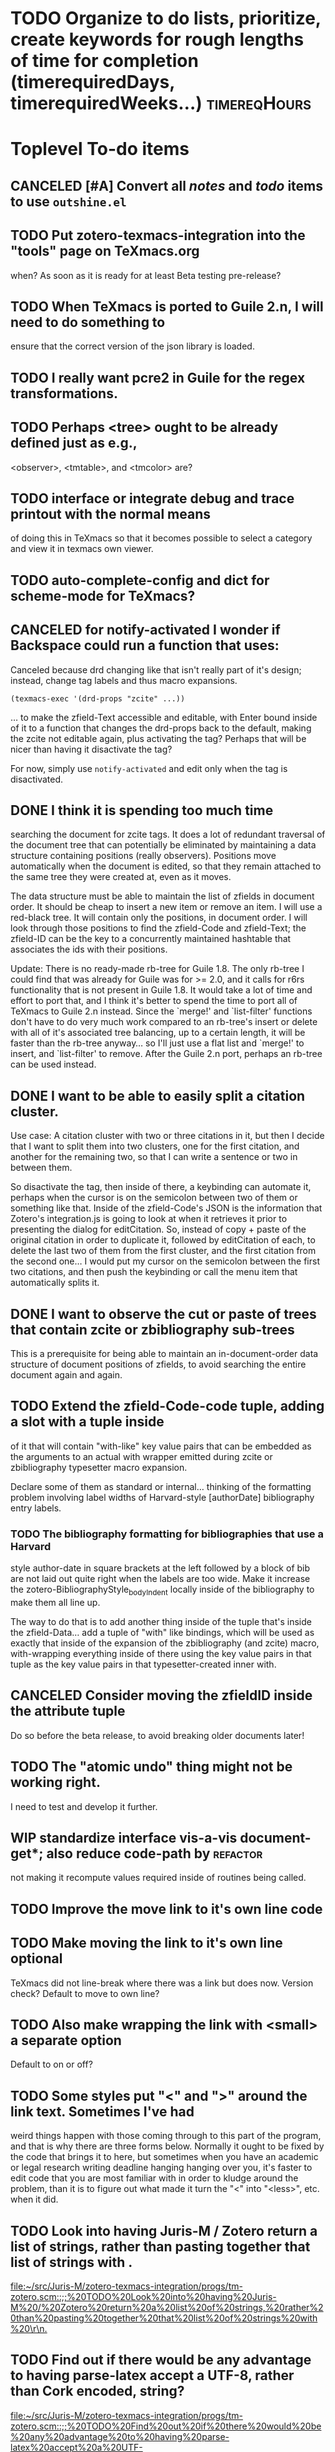 # -#*#- buffer-auto-save-file-name: nil; -#*#- ;; for org-crypt, maybe.

#+TITLE Notes and Todo items for zotero-texmacs-integration.

#+TODO: TODO(t) WIP(w!) WAITING(W@/!) TESTING(T!) VERIFY(v@/!) FIXME(f@/!) | DONE(d!/!) CANCELED(c@/!) S.E.P.(s@/!)
#+PRIORITIES: A D B

#+TAGS: {TodoKind : @feature @bug }
#+TAGS: [assigned : karlheg ]
#+TAGS: [subsys   : @scheme @style @documentation ]

#+TAGS: [ Issue : {@Issue_.+} ]

* TODO Organize to do lists, prioritize, create keywords for rough lengths of time for completion (timerequiredDays, timerequiredWeeks...) :timereqHours:
  SCHEDULED: <2017-02-28 Tue>
  :PROPERTIES:
  :CREATED:  [2017-02-28 Tue 14:32]
  :END:

* Toplevel To-do items
  :PROPERTIES:
  :ID:       351c97ad-da99-4b46-87b5-1863d0a76dee
  :END:

** CANCELED [#A] Convert all /notes/ and /todo/ items to use =outshine.el=
   :PROPERTIES:
   :ID:       caa2925c-a144-460a-97c3-95b5751796bc
   :END:
   :LOGBOOK:
   - State "CANCELED"   from "WIP"        [2017-01-25 Wed 19:46] \\
     Decided to stick with folding mode for now.
   - State "WIP"        from "TODO"       [2017-01-23 Mon 10:44]
   :END:

** TODO Put zotero-texmacs-integration into the "tools" page on TeXmacs.org

   when? As soon as it is ready for at least Beta testing pre-release?

** TODO When TeXmacs is ported to Guile 2.n, I will need to do something to

   ensure that the correct version of the json library is loaded.

** TODO I really want pcre2 in Guile for the regex transformations.

** TODO Perhaps <tree> ought to be already defined just as e.g.,

   <observer>, <tmtable>, and <tmcolor> are?

** TODO interface or integrate debug and trace printout with the normal means
   :PROPERTIES:
   :ID:       cb6349a3-c63e-4010-8962-18fe1596c9c0
   :END:

   of doing this in TeXmacs so that it becomes possible to select a category
   and view it in texmacs own viewer.

** TODO auto-complete-config and dict for scheme-mode for TeXmacs?

** CANCELED for notify-activated I wonder if Backspace could run a function that uses:
   CLOSED: [2017-03-10 Fri 23:10]

Canceled because drd changing like that isn't really part of it's design; instead, change tag labels and thus macro expansions.
   
   ~(texmacs-exec '(drd-props "zcite" ...))~

   ... to make the zfield-Text accessible and editable, with Enter bound inside
   of it to a function that changes the drd-props back to the default, making
   the zcite not editable again, plus activating the tag? Perhaps that will be
   nicer than having it disactivate the tag?

   For now, simply use ~notify-activated~ and edit only when the tag is
   disactivated.

** DONE I think it is spending too much time
   CLOSED: [2017-03-10 Fri 23:13]

   searching the document for zcite tags. It does a lot of redundant traversal
   of the document tree that can potentially be eliminated by maintaining a
   data structure containing positions (really observers). Positions move
   automatically when the document is edited, so that they remain attached to
   the same tree they were created at, even as it moves.

   The data structure must be able to maintain the list of zfields in document
   order. It should be cheap to insert a new item or remove an item. I will use
   a red-black tree. It will contain only the positions, in document order. I
   will look through those positions to find the zfield-Code and zfield-Text;
   the zfield-ID can be the key to a concurrently maintained hashtable that
   associates the ids with their positions.

   Update: There is no ready-made rb-tree for Guile 1.8. The only rb-tree I
   could find that was already for Guile was for >= 2.0, and it calls for r6rs
   functionality that is not present in Guile 1.8. It would take a lot of time
   and effort to port that, and I think it's better to spend the time to port
   all of TeXmacs to Guile 2.n instead. Since the `merge!' and `list-filter'
   functions don't have to do very much work compared to an rb-tree's insert or
   delete with all of it's associated tree balancing, up to a certain length,
   it will be faster than the rb-tree anyway... so I'll just use a flat list
   and `merge!' to insert, and `list-filter' to remove. After the Guile 2.n
   port, perhaps an rb-tree can be used instead.

** DONE I want to be able to easily split a citation cluster.
   CLOSED: [2017-03-10 Fri 23:13]

   Use case: A citation cluster with two or three citations in it, but then I
   decide that I want to split them into two clusters, one for the first
   citation, and another for the remaining two, so that I can write a sentence
   or two in between them.

   So disactivate the tag, then inside of there, a keybinding can automate it,
   perhaps when the cursor is on the semicolon between two of them or something
   like that. Inside of the zfield-Code's JSON is the information that Zotero's
   integration.js is going to look at when it retrieves it prior to presenting
   the dialog for editCitation. So, instead of copy + paste of the original
   citation in order to duplicate it, followed by editCitation of each, to
   delete the last two of them from the first cluster, and the first citation
   from the second one... I would put my cursor on the semicolon between the
   first two citations, and then push the keybinding or call the menu item that
   automatically splits it.

** DONE I want to observe the cut or paste of trees that contain zcite or zbibliography sub-trees

   This is a prerequisite for being able to maintain an in-document-order data
   structure of document positions of zfields, to avoid searching the entire
   document again and again.

** TODO Extend the zfield-Code-code tuple, adding a slot with a tuple inside

   of it that will contain "with-like" key value pairs that can be embedded as
   the arguments to an actual with wrapper emitted during zcite or
   zbibliography typesetter macro expansion.

   Declare some of them as standard or internal... thinking of the formatting
   problem involving label widths of Harvard-style [authorDate] bibliography
   entry labels.

*** TODO The bibliography formatting for bibliographies that use a Harvard

   style author-date in square brackets at the left followed by a
   block of bib are not laid out quite right when the labels are too
   wide. Make it increase the zotero-BibliographyStyle_bodyIndent
   locally inside of the bibliography to make them all line up.

   The way to do that is to add another thing inside of the tuple
   that's inside the zfield-Data... add a tuple of "with" like
   bindings, which will be used as exactly that inside of the expansion
   of the zbibliography (and zcite) macro, with-wrapping everything
   inside of there using the key value pairs in that tuple as the key
   value pairs in that typesetter-created inner with.

** CANCELED Consider moving the zfieldID inside the attribute tuple
   CLOSED: [2017-03-10 Fri 23:14]

   Do so before the beta release, to avoid breaking older documents later!

** TODO The "atomic undo" thing might not be working right.

   I need to test and develop it further.

** WIP standardize interface vis-a-vis document-get*; also reduce code-path by :refactor:

   not making it recompute values required inside of routines being called.

** TODO Improve the move link to it's own line code
** TODO Make moving the link to it's own line optional
   TeXmacs did not line-break where there was a link but does now.
   Version check? Default to move to own line?
** TODO Also make wrapping the link with <small> a separate option
   Default to on or off?
** TODO Some styles put "<" and ">" around the link text. Sometimes I've had

   weird things happen with those coming through to this part of the program,
   and that is why there are three forms below. Normally it ought to be fixed
   by the code that brings it to here, but sometimes when you have an academic
   or legal research writing deadline hanging hanging over you, it's faster to
   edit code that you are most familiar with in order to kludge around the
   problem, than it is to figure out what made it turn the "<" into "<less>",
   etc. when it did.

** TODO Look into having Juris-M / Zotero return a list of strings, rather than pasting together that list of strings with \r\n.

   [[file:~/src/Juris-M/zotero-texmacs-integration/progs/tm-zotero.scm::;;%20TODO%20Look%20into%20having%20Juris-M%20/%20Zotero%20return%20a%20list%20of%20strings,%20rather%20than%20pasting%20together%20that%20list%20of%20strings%20with%20\r\n.]]

** TODO Find out if there would be any advantage to having parse-latex accept a UTF-8, rather than Cork encoded, string?

   [[file:~/src/Juris-M/zotero-texmacs-integration/progs/tm-zotero.scm::;;%20TODO%20Find%20out%20if%20there%20would%20be%20any%20advantage%20to%20having%20parse-latex%20accept%20a%20UTF-8,%20rather%20than%20Cork%20encoded,%20string?]]

* Future Features :@feature:

** TODO [#A] Gather settings that ought to be in the init-env as defaults

   per-document defaults saved, or put into the style sheet? But some settings
   are sort of a document-wide thing, that belong saved in the document. Other
   settings are more appropriate for override via a with wrapper around
   specific zfield or zbibliography. Some things belong in the preamble. Other
   things belong in the menu or on the toolbar.

** TODO [#C] Option auto-insertion of QRcode in margin, note, or float.
   :PROPERTIES:
   :ID:       14e8c31a-f3da-4454-87a9-a9ae701180c7
   :END:

** TODO [#D] Multiple bibliographies per document like tm-bib does. [0/5]

   - [ ] In the tm-bib styles, bibliographic citations can be given an
     optional ~aux~ argument, binding it to a specific bibliography, matched to
     it by having the same ~aux~ key.

   - [ ] Right now the documentID is derived from the full path into the file
     system where the file being visited by the buffer was loaded from.

   - [ ] The normal ~aux~ support for the tm-bib styles makes the key =bib= the
     default one for any bibliography. I will make the default aux key =zbib=
     for this.
     - [ ] I probably will not really use it for the normal TeXmacs aux support,
       but instead only for a namespace token.

   - [ ] The query-string ?bibaux=bib or the hash-target label #bibauxbib are
     options...

   - [ ] If the documentID contains both the ~(url->string (current-buffer))~ and
     the hash-target, /i.e.,/ =#bibauxbib=, then with each zbibliography in it's
     own namespace...
     - [ ] *There will have to be a flag to set one particular zbibliography
       zfieldID as the primary / default ~aux~ namespace.* The others will be
       options at the point of citation, or overloaded for certain styles with
       use of a (:require ...) predicate or hook that runs when the chapter
       boundary is crossed, for example, by setting the tm-zotero "bibaux"
       (not named yet) depending on what part or chapter the citation and
       bibliography are in.
       - [ ] One bibliography per book, article, part, chapter, or section;
       - [ ] One bibliography for one kind of citation, and another for another?
         - [ ] Can they be formatted with different styles? That moves the
           documentPrefs information into that extended namespace. It can be
           done.

** DONE [#D] Implement zcite cluster splitting
   CLOSED: [2017-03-10 Fri 23:18]

* Evidence Summary, Legal Writing

** TODO Look into the idea of validated mathematical documents, Plat\Omega,

   and at using something similar to create validated legal documents
   so to speak..

** TODO Think about the list of accepted and contested factual

   claims in a lawsuit. Mark them up with semantic tags, so
   that they can be extracted from the document to create at
   least a checklist for court use.

** TODO Document management system that can integrate with Emacs, TeXmacs,

   Juris-M, and maybe GnuCash... Calendaring, the date the document was begun,
   the date it was finished, the date it was filed, etc.

** TODO When it formats a Utah case number (other states?) it ought to put

   small spaces in the right places... I could put Unicode small spaces in
   there, but I'm not sure whether it would affect things like sorting,
   etc... Alternatively, semantic markup?

   The reason for this is that the case number is encoded:
     2 digit year, 3 digit case-type code, 4 digit sequential case number
     under that case-type-code.

** TODO Record retention rules per court?

** TODO Juris-M entries from Case History with link to filings

   Just like the script that takes a case history PDF and creates
   time-line file-system directory entries to mark filing dates,
   etc., create one that makes Juris-M entries for each hearing and
   filed document. Q: Legal-XML ?

* Juris-M / Zotero

** TODO Add the district court to Juris-M's jurisdictions list so that when I

   enter a reference item for a case there or document or hearing in a case
   there, I don't see the yellow box. Need to find out what the official
   designation should be, etc. for the modular styles and so on.

** TODO File feature request for Juris-M, the entries for a court document

   under a case need to have the "Document" field shown with the title, since
   otherwise there's several that all look alike when you try to search for the
   one you want when you make a citation.

* Propachi TeXmacs

** DONE ligature pairs at edge of link text being split :@bug:
   SCHEDULED: <2017-01-20 Fri>
   :PROPERTIES:
   :CREATED:  [2017-01-20 Fri 15:30]
   :END:
   :LOGBOOK:
   - State "DONE"       from "TODO"       [2017-02-06 Mon 11:16]
   :END:
   The five ligature pairs that TeX normally supports are: f, fi, fl, ffi, and ffl.

** TODO Have Juris-M return refslist for =ztbibItemText= macro

   It can do this using ~state.sys.embedBibliographyEntry()~ but only if from
   inside of there it can access the associated =tm-zotero= /zfieldID/ strings, in
   document-order, as well as the Zotero /sysID/ for each bibliographic
   entry. Right now the /zfieldID/ strings are not part of the state data that
   citeproc gets handed, and so at the point where it's calling
   ~embedBibliographyEntry()~, it can not easily reference those values the way I
   need it to, *unless* perhaps ~embedBibliographyEntry~, being defined by my
   =propachi-texmacs= monkey-patch, can call accessors that I can try to
   monkey-patch into the object prototype context of the object that does have
   access to that mapping? Or should it just insert a stand-in value that gets
   substituted later, in a monkey-patched wrapper around the function returning
   the result of creating the bibliography entry =ztbibItemText=, which I assume
   in saying this has all of the necessary information in scope?

   See: https://github.com/Juris-M/citeproc-js/issues/24

** TODO Make the citeproc-js or Zotero sort functions strip out html tags or

   pseudo-html tags that are part of either a Zotero field or returned as the
   result of the Abbrevs mechanism. /e.g.,/ =<abbr>= or =<hidden>=, and also even
   ones like =<em>= or =<uc>= … though since they affect the text's font style,
   they should not be used there.

** TODO Have variableWrapper replace pseudo-html for ztbibSubHeading

** TODO See if instead of sending the entire bibliography back, it can be

   made to send only the modified ones. Look at:
   Zotero.Integration.CitationEditInterface in integration.js

** TODO micro-formats meta-data support in citeproc-js output format or

   variableWrapper. For: the citation cluster (zcite) splitter
   feature mentioned in another to-do entry inside this program. The
   semantic information might be useful for finding the matching
   CSL-JSON stuff to move to the split-off zcite.

* To-do items for individual files and components
  :PROPERTIES:
  :ID:       8c4d388b-6014-484d-b99b-e6d6c3f88fd8
  :END:

* TeXmacs Source Research Notes

** DONE Mise en Place: Functions I'll need and what they do.
  :LOGBOOK:
  - State "DONE"       from "TODO"       [2017-03-23 Thu 22:13]
  :END:

   Starting by looking around in the ./src/Scheme/Glue, following the
   functions called from inside of the glue functions to their
   origin, and learning how the objects they are methods of interact
   with TeXmacs... Using cscope or etags...

   A "position" is essentially a C++ "observer".

   ~position-new-path path          => position~
   ~position-delete   position      => unspecified~
   ~position-set      position path => unspecified~
   ~position-get      position      => path~

   ~path-less?    path path => bool~
   ~path-less-eq? path path => bool~
   ~path->tree path => tree~


   =buffer-notify= from =(part part-shared)= is what I first thought that
   I was looking for …  It also defines =buffer-initialize=, and both
   are called from =tm_buffer_rep::attach_notifier()= in
   =new_buffer.cpp=, which is called by =buffer-attach-notifier=. Thus,
   both must be defined here for this to work right since this is not
   a shared buffer.

   =buffer-attach-notifier= ultimately calls a c++ function that
   invokes first =buffer-initialize=, and then attaches the
   =buffer-notify= via a =scheme_observer=. So =buffer-initialize= is *not*
   where to call =buffer-attach-notifier= … I want to do that once,
   from some point of entry that is called once when the buffer is
   first loaded, for the case of a pre-existing document, or once
   when the style is first added to the document.

   So the first thing that happens after a document is loaded into a
   buffer is that the typesetter takes off, to render the display. It
   must initialize the styles for the document... and then:

#+begin_src scheme
   (tm-define (set-main-style style)
     (former style)
     (when (style-includes? style "tm-zotero")
       (tm-zotero-document-buffer-attach-notifier (get-documentID))))


   (tm-define (add-style-package pack)
     (former pack)
     (when (== pack "tm-zotero")
       (tm-zotero-document-buffer-attach-notifier (get-documentID))))
#+end_src

FixMe: Notice that these do not call =(former id t buf)= since the
bottom of that stack is the =(part shared-part)= version… which does
not presently specialize upon whether the document actually has any
shared parts! That also implies that this won't play well with a
buffer that does have shared parts...

#+begin_src scheme
  (tm-define (buffer-initialize id t buf)
    (:require in-tm-zotero-style?)
    (noop))
#+end_src

=event= can be: ='announce=, ='touched=, or ='done=.

=modification-type= can be: ='assign=, ='insert=, ='remove=, ='split=,
='var-split=, ='join=, ='var-join=, ='assign-node=, ='insert-node=,
='remove-node=, ='detach=

#+begin_src scheme
  ;; (tm-define (buffer-notify event t mod)
  ;;   (:require in-tm-zotero-style?)
  ;;   (let* ((modtype (modification-type mod))
  ;;          (modpath (modification-path mod))
  ;;          (modtree (modification-tree mod))
  ;;          (modstree (tm->stree modtree)))
  ;;     (tm-zotero-format-debug "~sbuffer-notify:~s ~sevent:~s~s\n~st:~s~s\n~smod:~s~s\n\n"
  ;;                      ansi-red ansi-norm
  ;;                      ansi-cyan event ansi-norm
  ;;                      ansi-cyan t ansi-norm
  ;;                      ansi-cyan ansi-norm (modification->scheme mod))
  ;;   (cond
  ;;     ((and (== event 'done)
  ;;           (== modtype 'assign)
  ;;           (== (car modstree) 'concat)
  ;;           (member (cadr modstree) zfield-tags))
  ;;      ;; Inserting (pasting) a zcite or zbibliography that had been cut.
  ;;      )
  ;;     ((and (== event 'done)
  ;;           (noop
  ;;            )
  ;;           )))))
  ;;
  ;; (tm-define (buffer-notify event t mod)
  ;;;; I don't like this slot-ref here... is it going to be too slow? Will it run often?
  ;;   (:require (let ((zt-zfield-list (slot-ref (get-<document-data> (get-documentID))
  ;;                                             'zfield-ls)))
  ;;               (and (in-tm-zotero-style?)
  ;;                    (pair? zt-zfield-list)
  ;;                    (null? zt-zfield-list))))
  ;;   (zt-init-zfield-list)
  ;;   (former event t mod))
 #+end_src

 Result of above Todo R&D:

 Let's try using keyboard events instead, to avoid what I think will
 be a lot of overhead with lots of calls to the =buffer-notify=, like
 for every keypush. Instead, a key bound function happens only on the
 event of that key being pushed... Lazy lazy lazy.

 ./TeXmacs/progs/generic/generic-kbd.scm has =kbd-map= definitions in
 it. After some exploration, I see that the functions that I'll need
 to overload for sure are: =clipboard-cut= and =clipboard-paste=.

 This is called by both =kbd-backspace= and =kbd-delete= …

 I don't know what t is going to be. What about when it is
 =(tree-is-buffer?  t)=?  Should I check for the section? And I don't
 want the backspace key to now disactivate the tag... So I need to
 only do anything when the area being removed is the selection.

 #+begin_src scheme
  ;; (tm-define (kbd-remove t forwards?)
  ;;   (:require (and (in-tm-zotero-style?)
  ;;                  ;; (tree-is-buffer? t) ?
  ;;                  (tree-in? t zfield-tags)
  ;;                  (with-any-selection?)))
  ;;   ;;; for each zfield in t, remove it from the <document-data>.
  ;;   (prior t forwards)
  ;;   ;; (clipboard-cut "nowhere")
  ;;   ;; (clipboard-clear "nowhere")
  ;;   )
 #+end_src

 ? =kbd-insert=
 ? =kbd-select=
 ? =kbd-select-environment=
 ? =kbd-tab=, =kbd-variant=

 =clipboard-clear=
 =clipboard-copy=
 =clipboard-cut=
 =clipboard-cut-at=
 =clipboard-cut-between=
 =clipboard-get=
 =clipboard-paste=
 =clipboard-set=
 =tree-cut=

 =kill-paragraph=
 =yank-paragraph=

 See: fold-edit.scm, etc. for examples.

 Also: db-edit.scm, at =structured-remove-horizontal=; and selections.scm

* DONE Read and experiment with: [Solved] System audio and microphone input, as one mixed stream?
  CLOSED: [2017-02-09 Thu 03:41] SCHEDULED: <2017-02-08 Wed>
  :PROPERTIES:
  :CREATED:  [2017-02-08 Wed 09:52]
  :END:

 / Multimedia and Games / Arch Linux Forums https://bbs.archlinux.org/viewtopic.php?id=147208

* DONE hda-analyser - Google Search
  CLOSED: [2017-02-09 Thu 03:41] SCHEDULED: <2017-02-08 Wed>
  :PROPERTIES:
  :CREATED:  [2017-02-08 Wed 09:54]
  :END:

https://www.google.com/search?q=hda-analyser&oq=hda-analyser&aqs=chrome..69i57j0l3.11347j1j4&sourceid=chrome-mobile&ie=UTF-8

* DONE Routing audio jacks with HDAAnalyzer | Bug happens.
  CLOSED: [2017-02-09 Thu 03:41] SCHEDULED: <2017-02-08 Wed>
  :PROPERTIES:
  :CREATED:  [2017-02-08 Wed 09:55]
  :END:

https://bughappens.wordpress.com/2013/06/04/routing-audio-jacks-with-hdaanalyzer/

* DONE HDA Analyzer - AlsaProject
  CLOSED: [2017-02-09 Thu 03:41] SCHEDULED: <2017-02-08 Wed>
  :PROPERTIES:
  :CREATED:  [2017-02-08 Wed 09:55]
  :END:

https://www.alsa-project.org/main/index.php/HDA_Analyzer


* TODO [#B] Think about Emacs undo-tree.el and how the things explained in the documenting comments at the top pertain to TeXmacs.

* TODO dynamic-wind or something to ensure that if the user moves the text cursor while addCitation or editCitation are out waiting with a dialog box from Juris-M / Zotero that when the protocol continues the cursor location will be restored to inside the zcite where it's expected to be by Juris-M / Zotero.
* TODO Patches for texmacs/web: Welcome to GNU TeXmacs (FSF GNU project)
  SCHEDULED: <2017-02-08 Wed>
  :PROPERTIES:
  :CREATED:  [2017-02-08 Wed 09:55]
  :END:

  http://texmacs.org/tmweb/home/welcome.en.html

* TODO Move stripping of sorting prefix to variableWrapper ()?
  SCHEDULED: <2017-02-13 Mon>
  :PROPERTIES:
  :CREATED:  [2017-02-13 Mon 12:16]
  :END:

* CANCELED Make it compatible with RTF and html outputformats.

* DONE Reduce the amount of work the regexp tranformer has to do inside tm-zotero.scm

* TODO (define (zfield-Code-v zfield, object->string is used, vs tree->stree. Research and see which it ought to be
  SCHEDULED: <2017-02-13 Mon>
  :PROPERTIES:
  :CREATED:  [2017-02-13 Mon 17:53]
  :END:

* TODO URL rendering in-text citation, use labeled, not numbered, footnote-style float :timereqHours:
  SCHEDULED: <2017-02-23 Thu>
  :PROPERTIES:
  :CREATED:  [2017-02-23 Thu 09:12]
  :END:

  AuthorYear, or TitleAbbrev, or specify in-line or as display argument?

** TODO See Chicago Manual of Style, where it talks about footnotes vs endnotes.

* TODO follow up with development of "Cleanup hooks for the undo mark handling"

  [[file:~/src/Juris-M/zotero-texmacs-integration/progs/tm-zotero.scm::;;{{{%20Cleanup%20hooks%20for%20the%20undo%20mark%20handling]]

* TODO Have Juris-M / Zotero integration ~Field_setCode~ also set "htmlFormattedCitation" :feature:timereqDays:
  SCHEDULED: <2017-02-24 Fri>
  :PROPERTIES:
  :CREATED:  [2017-02-24 Fri 09:17]
  :END:

  Monkey-patch, but where? Need to find where it builds that data,
  advise around that call, then inject the new key and value into the
  data that gets set as the ~zfield-Code-code~ which consists of a
  prefix string that classifies the following JSON, as to whether the
  CSL citation is embedded or not; the JSON encoded ~hash-table~ already
  brings a copy of the "formattedCitation", which is in the ~bbl~ (needs
  to be renamed) ~outputFormat~. I want it to also set
  ~htmlFormattedCitation~ to the same citation formatted via the same
  CSL stylesheet but with the ~html~ ~outputFormat~.

  Then later, the ~zcite~ rendering can offer an "if html" form for
  conversion of the TeXmacs document to a web page. The ~tm-Zotero-TeX~
  ~outputFormat~ "formattedCitation" can then be used for the "if LaTeX"
  case, for conversion of a TeXmacs document to LaTeX, if it turns out
  to be useful... a LyX-pipe connector between LyX and Juris-M /
  Zotero will need a distinct locus in thee document just as TeXmacs
  does, and so the LaTeX form produced by TeXmacs to LaTeX ought to be
  the same format set by the LyX-pipe connector, or by an Emacs
  interface to aucTeX, psgml-html. A BibTeX drop-in ought to be able
  to produce citation and bibliography bbl also... All, of course, in
  the context of tm-zotero.sty, which is yet to be created.

* TODO Preference for setting location of Juris-M / Zotero styles directory :timereqHours:
  SCHEDULED: <2017-02-24 Fri>
  :PROPERTIES:
  :CREATED:  [2017-02-24 Fri 10:18]
  :END:

  Try and find it first, but then also allow setting it. This is
  needed to provide fallback for setting the citation layout prefix
  delimiter and suffix.

* TODO Hook via monkey-patch installation of new CSL styles, to notify TeXmacs :timereqHours:timereqDays:
  SCHEDULED: <2017-02-24 Fri>
  :PROPERTIES:
  :CREATED:  [2017-02-24 Fri 10:22]
  :END:

  Or to take responsibility for writing out the cache of style id to
  citation layout prefix, delimiter, suffix... but at least to notify
  by way of an inbox file job queue thing... mbox .lock locking, and
  maybe inotify?

* CANCELED Tri-modal, possibly (?) drd-shifting, zcite tag, change way selection cursor works
  CLOSED: [2017-02-28 Tue 14:36] SCHEDULED: <2017-02-24 Fri>
  :PROPERTIES:
  :CREATED:  [2017-02-24 Fri 22:17]
  :END:

  This won't work.

  Can a mode be kept in the ~zfield-Data-v~? Can the drd traits be
  changed programatically?, perhaps during lazy internment of zfields,
  and when triggered at the same time the state is stored into the
  saved document by making a place for it in the ~zfield-Data-v~... or
  overloads of the cursor movement and etc keys that :depend on that
  state bit.

* TODO Organize to do lists, prioritize, create keywords for rough lengths of time for completion (timerequiredDays, timerequiredWeeks...) :timereqHours:
  SCHEDULED: <2017-02-28 Tue>
  :PROPERTIES:
  :CREATED:  [2017-02-28 Tue 14:32]
  :END:

* TODO Move Zotero menu into insert citation menu location? :timereqHours:
  SCHEDULED: <2017-02-28 Tue>
  :PROPERTIES:
  :CREATED:  [2017-02-28 Tue 14:34]
  :END:

* DONE American Physics Society and other number-in-text styles not hyperlinked
  :LOGBOOK:
  - State "DONE"       from "TODO"       [2017-03-04 Sat 11:28]
  :END:
  The propachi-texmacs =variableWrapper= is not emitting a
  =ztHrefFromCiteToBib=, and so there's no hyperlink to the
  bibliography, and consequentially, in the bibliography there is not
  a list of links back to the citations.

* WAITING American Physics Society and others with no-break-spaces in them
  :LOGBOOK:
  - State "WAITING"    from "TODO"       [2017-03-01 Wed 16:02] \\
    I sent an email to texmacs-dev asking about it. Lets see what they say.
  :END:
  The non breaking space is turned into a <varspace> by TeXmacs during
  conversion from UTF-8 to Cork, and it gets displayed as the literal
  string "<varspace>" instead of as something more like =\hspace{1spc}=.
  - I think this is a regression or bug in the UTF-8 to Cork
    conversion, but I'm not sure.
  - I sent an email to texmacs-dev asking about it.
  - There is a workaround regex in the tm-zotero.scm that turns the
    no-break-space and no-break-hyphen into =\hspace{1spc}\ztnobreak{}=
    so that the "<varspace>" thing never happens.
    - =\ztnobreak{}= is defined as a macro that expands to TeXmacs
      =\no-break= which comes through the LaTeX->TeXmacs conversion as
      =\no{}-break= and so does not function properly, where
      =\ztnobreak{}= comes through unchanged. I think it doesn't like
      the "-" in the name or something.

* TODO =\abbrev{}= list widget user interface, auto detect and add, autocomplete
  SCHEDULED: <2017-03-02 Thu>
  :PROPERTIES:
  :CREATED:  [2017-03-02 Thu 12:36]
  :END:

  When Zotero sends =<abbr>= wrapped text or if the user enters text in
  an =\abbr{}= macro, it can grab that text and add it to the list. That
  list can be run through a =regex-opt= based on the one in GNU Emacs,
  which can then be used to affect automatically wrapping matching
  words with =\abbr{}= macro when is not already. So the regex should
  accept an existing =\abbr{}= inside an optional group that is masked
  out so adding it back is idempotent rather than producing nested
  macro calls. If it had pcre and look-behind assertions I would use
  that here.

* TODO Templates with database backed autocomplete in form fields
  SCHEDULED: <2017-03-02 Thu>
  :PROPERTIES:
  :CREATED:  [2017-03-02 Thu 12:57]
  :END:

The zcite tag handling code can be adapted to a database-backed fill-out-form templating package. Zephyr basecamp, phrasebook design pattern for database SQL queries that are connected to form fields in various ways... xul, rapicorn, and that one for running xul on ncurses are worth looking at, perhaps, when thinking of how to make widget UI to data model for document management, retention, metadata, citation reference bridging between the DMS database and the citation reference manager database... ipc, rpc...

* TODO Plat\Omega {} [[http://www.sciencedirect.com/science/article/pii/S1571066107001727]], semantic markup for litigation support :feature:timereqWeeks:
  SCHEDULED: <2017-03-10 Fri>
  :PROPERTIES:
  :CREATED:  [2017-03-10 Fri 11:48]
  :END:

Plat\Omega {} and how it integrates with TeXmacs are interesting and worth a careful study. I wonder what kind of "semantic markup" would benefit TeXmacs documents, for many purposes, from /e.g./science, engineering, to law or project management, for keeping track of and communicating status of inquiry, factuality claims, /e.g.,/ admitted, denied, tagged supporting (and supported, "solidness") evidence gathered and listed, chain of custody, authentication, authorization, cryptographic sign off, non-repudiation, who changed what when and why... _integrate with DMS._

** TODO Automatically generate, like a toc, glossary, or index, a checklist of marked items, /e.g./ factual claims requiring triage, classification, discussion, disclosure, references made to them during the course of written or orally delivered planned, scripted or /ad hoc/ argument. :feature:

** TODO This needs to be designed to be used during interactions between litigants, litigants' counsel, special masters, moderators, mediators, juries, judges, and perhaps the news media or open public inquiry. :use-case:

** TODO It needs to be integrated with evidence summary documents :requirement:

** TODO This implies a database, document management system, meta-data inside evidence and document final output as well as source files, in the ~org-mode~ evidence summary subfiles. :requirement:

** TODO Those evidence summaries are going to be managed and generated by ~org-mode~ in GNU Emacs. An html file or a PDF with hyperlinks will be generated from a list of included subfiles, each named the same as the file or evidence described within the ~org-mode~ subfile, but with the .org file extension.

** TODO Inside TeXmacs, an ~org-mode~-like set of commands, editing functions---/e.g.,/ outline hide and show, plus promote, demote, and reorganize of nodes as well as of entire trees below document structuring nodes such as Part, Chapter, section...

** TODO "Live" narrow-as-you-type ~org-mode~-like searching with sparse tree display. Implement search keys like ~org-mode~, gmail, or that really good mailing list archiver the name of which I don't recall as I write this.

* TODO Guile 2.2, parameterize, also see submodule namespaces, in ice-9/boot-9.scm, ==> buffer-local scheme namespace, tie data structures to document aux etc in useful ways
  SCHEDULED: <2017-03-12 Sun>
  :PROPERTIES:
  :CREATED:  [2017-03-12 Sun 16:44]
  :END:

** TODO Replace with-fluids with parameterize.

** TODO discuss requirements, use-cases, implementation plan for buffer-local Guile 2.2 scheme submodule namespace named by url->string buffer-name or whatever

** TODO discuss whether there ought to be a standard way to set up for use a submodule namespace for buffer-local use under the namespace of a module being written, vs a more global well-known namespace for that related to the buffer-tree, or rooted at the texmacs-user module?

** TODO that namespace should automatically inherit everthing from some base interface, through a fallback lookup mechanism, (ribcage?) [as well as interfaces of any module pulled in for inclusion in that =(resolve-interface '(TeXmacs))=.]

*** TODO What about tmfs and how it relates to access to in what way or via what interface, or definitions within that buffer-local submodule namespace?

*** TODO "tied" variable or goops object in that buffer-local submodule namespace... to stand in for, with getter and setter like I have for zfields in tm-zotero.scm, e.g., aux

*** TODO These GOOPS objects may need to carry in closure, what submodule namespace, and thus what buffer they are associated with, plus a cursor path or focus-tree or argument tree, Dynamically bound as parameter or lexically captured or save-module-excursion around definition or inside it, curry returning procedures

*** TODO Research and consider implementation of futures, for async operations chainable lexically per the q promise library for JavaScript that is in use within Zotero. Think about the effect of having it so that the correct submodule namespace and tied with it the appropriate current-buffer becomes current automatically per save-module-excursion across the dynamic async execution of these futures... in the context of the wire-protocol controlling the interactions between Zotero and an integration plugin for a writing application

* TODO Think about multi-threading and how it could be exploited to improve TeXmacs.
  SCHEDULED: <2017-03-12 Sun>
  :PROPERTIES:
  :CREATED:  [2017-03-12 Sun 17:46]
  :END:

  + [ ] Rearch topics:
    + [ ] Asyncs
    + [ ] futures
    + [ ] plet, parallel, etc.
    + [ ] Thread-local, buffer-local, lexical, dynamic
    + [ ] parameters, fluids
    + [ ] prompts, throw and catch
    + [ ] tieing of goops objects or modules, via the lazy- hack... sort of a
      class-loader thing?
    + [ ] Can multi-processing or multi-process pipelining, speed up TeXmacs
      interactive performance?  /i.e.,/ the n^2 finding of the ip, in bridging
      the typesetter result box tree with the source tree for the purpose of
      cursor movement and display and for highlighting the focus-tree, right?

* TODO Automated test suite for multiple CSL styles

  at least a carefully selected subset of the CSL styles; mostly
  checking for regressions? Since once it's right the first time, then
  as long as nothing changes out from under it, it will continue to
  function properly from then on... It needs a scheme-driven harness,
  and then a set of test-citations as well... then to try =addCitation=,
  etc. and to check the resulting tree against the reference tree,
  then change the style sheet, then check again, etc.

  - On the one hand, it's sort of my problem, since my program does a
    lot of munging of the input it receives from Juris-M / Zotero /
    citeproc-js. On the other hand, it's sort of the CSL style author
    / maintainer's problem... So there needs to be a way, or at least
    an eye towards, during triage of problems with it... determine
    whether something is a CSL problem or a tm-zotero.scm problem.

* DONE Move =document-zfd-ht= out to a global ht, key with =(string-append documentID zfieldID)=
  CLOSED: [2017-03-13 Mon 18:09]
  :LOGBOOK:
  - State "DONE"       from "WIP"        [2017-03-13 Mon 11:18]
  - State "WIP"        from "TODO"       [2017-03-04 Sat 11:20]
  :END:
  This will eliminate the need to look up the =<document-data>= by
  =documentID=, =slot-ref= into that, then another =hash-ref= in order to
  get to the =<zfield-data>=; it can be done with one =hash-ref=, which
  will be much faster for the particular overload of
  =tm-zotero-ext:ensure-zfield-interned!= to determine that the =zfield=
  is already interned.

* DONE tm-define overload tm-zotero-ext:ensure-zfield-interned! to create the fast case, where the zfield is already interned.
  CLOSED: [2017-03-13 Mon 18:09]

* TODO Research LyX
  SCHEDULED: <2017-03-17 Fri>
  :PROPERTIES:
  :CREATED:  [2017-03-17 Fri 16:35]
  :END:

  The syntax of the cite command definitions below is:

  =LyXName|alias*<!_stardesc!_stardesctooltip>[][]=latexcmd=

  - LyXName: The LyX name as output in the LyX file. For portability reasons,
             we try to use the same name for same-formatted commands in the
             different engines (thus many names stem from natbib).

  - Alias:   A (comma-separated) list of commands that fall
             back to the given LyX name in the current engine.
             This is a bit like "ObsoletedBy" in the layouts.

  - latexcmd: The actual LaTeX command that is output.

  Alias and latexcmd are optional. If no latexcmd is given, the
  LyXName will be output to LaTeX.

  Note further:

  - The LyXName "keyonly" has a special meaning: only the citation key, without
    any latex command, is output.

  - Capitalization indicates that the command also has a capitalized form
    (=\Latexcmd= vs. =\latexcmd=). These usually enforce upcasing of name prefixes
    (von Goethe => Von Goethe).

  - Brackets [] indicate the number of optional arguments (0, 1, 2).

  - The star * indicates there is a starred version of the command (=\latexcmd*=
    vs. =\latexcmd=). By default, the starred version means: Expand the author
    list even if the maxnames setting would cause BibTeX/Biber to shorten it
    with "et al.".  If the star has a different meaning for a command, it can
    be specified in angle brackets: =<!_stardesc!_stardesctooltip>=.  Maximal two
    translatable macro keywords, marked by the prefix '=!_=', can be given. The
    first points to the string that replaces the "Full author list" checkbox
    label in the Citation dialog, the second one an optional tooltip for this
    checkbox. Note that these two macros have to be defined in the CiteFormat
    section, dropping the '!' from the prefix (see below), e.g.: =_stardesc=
    Starred command label =_stardesctooltip= Tooltip for the starred command
    checkbox.

  - A trailing =$= indicates that a command features "qualified citation lists"
    (a specific Biblatex feature)

* TODO Session export for other than scheme session, also have it offer export onto clipboard, not just to file.
  SCHEDULED: <2017-03-23 Thu>
  :PROPERTIES:
  :CREATED:  [2017-03-23 Thu 10:19]
  :END:

It is in developer menu.

* TODO Format -> language -> Russian, to with-wrap setting language inside with-wrapped block?
  SCHEDULED: <2017-03-23 Thu>
  :PROPERTIES:
  :CREATED:  [2017-03-23 Thu 10:22]
  :END:

* TODO Can a PDF contain text for a text to speech output that is different from the printed form, e.g., abbreviations periods left off so it doesn't pause as full stop, ligatures expanded for pronunciation
  SCHEDULED: <2017-03-23 Thu>
  :PROPERTIES:
  :CREATED:  [2017-03-23 Thu 10:37]
  :END:

* DONE tm-define overload tm-zotero-ext:ensure-zfield-interned! to create the fast case, where the zfield is already interned.
  :LOGBOOK:
  - State "DONE"       from "TODO"       [2017-03-13 Mon 14:03]
  :END:

* WIP Implementation of zEndNotes :@feature:
  SCHEDULED: <2017-03-13 Mon>
  :LOGBOOK:
  - State "WIP"        from "TODO"       [2017-03-23 Thu 22:16]
  :END:
 + [ ] In =tm-zotero.scm=, define the ~zendnotes~ environment. It will be a ~zfield~
   just like ~zcite~ and ~zbibliography~ are, only /not/ one that Juris-M / Zotero
   are ever made explicitly aware of, when the integration calls TeXmacs with
   the ~Document_getFields~ method. In that regard, a ~zendnotes~ is not quite a
   ~zfield~ … On the other hand, it will have in common the /arity/ and /semantics/
   of it's arguments: ~zfield-zfieldID~, ~zfield-Data-v~, and ~zfield-Text-t~, though
   perhaps the ~zfield-Data-v~ won't be identical in layout due to different
   requirements for this tag vs the other more-properly "=zfield=" ones, this
   remaining to be determined during the development process.
   + [ ] Each item will be essentially the same thing that gets sent to be
     displayed by a footnote's bottom of the page float when the
     ~render-footnote~ macro is expanded, only instead of ending up in footnote
     floats distributed across the bottom of the document's pages, they will be
     listed one above the next in a similar way to how the ~ztbibItemText~ macros
     are stacked in the Juris-M / Zotero returned 'bbl' formatted
     bibliography's «"~inner-html~" so-to-speak».
   + [ ] When there are not any ~zcite~ type ~zfields~ ahead of it in the document,
     then the ~zendnotes~ environment won't have anything to display, and so must
     hide itself.
     + [ ] It can do that by checking the length of the list of endnotes within
       it's own data structure. It won't even be inserted into the document at
       all unless there are endnotes expected, but when somebody switches away
       from endnotes to footnotes or to a non-"note" style, then the ~zcite~
       macro expansion won't lead to an expansion of the ~zt-endnote~ macro, and
       so there will be no endnotes to display, since only when the ~zt-endnote~
       macro is expanded will the appropriate "ensure interned" be run in order
       to cause those lists to be gathered from the document.
       + [ ] This implies that when I manually insert a ~zendnotes~ block into
         the document, then manually write in an endnote outside of the control
         of the Zotero integration's logic concerning whether to display as a
         footnote or endnote, that the inserted endnote would appear where and
         as expected. Let's call this defined behavior, hence the checkbox on
         this to-do item sublist.
       + [ ] It also implies that when there is /not/ a ~zendnotes~ block following
         any number of ~zcite~ fields, that nothing bad happens; the endnotes are
         simply not ever rendered in the document.
       + [ ] The thing that determines whether or not the ~zendnotes~ block
         appears and takes space in the document, vs remaining invisible and
         zero sized, is whether or not there are any ~zt-endnote~ items interned
         for it to display, not whether or not the document's note type is set
         to "endnote" vs "footnote".
         + [ ] The constraint that creates this requirement is that I want the
           endnotes blocks to be able to remain in the document while the
           typical user monkeys with the settings. They should not lose much
           work by switching back and forth.
   + [ ] A ~zendnotes~ will reset endnote numbering, so that they start over from
     1 again following the location of the ~zendnotes~ block.
   + [ ] They are called "endnote" for a reason. An endnote environment will
     never appear before any of the notes displayed within it.
     + Rationale:: If you want a table of authorities to appear earlier in the
       document than the items being cited, then put a zbibliography into the
       forematter. Because it's content is assigned to it by Zotero, it works
       fine to have that earlier in the document than the citations it
       documents. /But endnotes don't work that way, and aren't expected to./
 + [ ] Create a GOOPS object for the zt-endnote's that are emitted during
   expansion of the ~zcite~ macro when that branch of it's expansion is taken due
   to document pref settings…
 + [ ] Create a GOOPS object for the endnote environment zfields.
   + [ ] Those objects shall each contain it's own list of ~<zendnote-data>~ for
     each endnote that appeared in the document up until the point where this
     ~zendnotes~ block appears.
 + [ ] Extend the ~<document-data>~ object to hold a list of those endnote
   blocks.
 + [ ] Create ext functions that ensure-interned the ~zt-endnote~ and ~zendnotes~,
   as well as return the contents for the ~zendnotes~ during it's typesetting
   expansion.
   + [ ] A method to insert the now-being-interned ~zt-endnote~ into the list of
     them embedded inside the correct data item of the document's list of
     ~zendnotes~ must:
     + [ ] Determine which ~zendnotes~ it belongs to, and insert into the correct
       one's list. It can do that using the ~tree-less?~ comparison being used
       for in-document-order list ~merge!~ already.
       + [ ] The ~zendnotes~ that it must select is the first one from the start
         of the list that is not ahead of, in document-order, this ~zt-endnote~'s
         appearance in the document.
     + [ ] Whenever there's a ~zt-endnote~ but the last known ~zendnotes~ block is
       ~tree-less?~ than it is; that is, when it appears /after/ the last known
       ~zendnotes~ block, then a partially completed ~<zendnotes-data>~ will be
       instantiated and inserted and it's list of ~<zt-endnote-data>~ will be
       built, and then when a ~zendnotes~ appears, and the final item of the
       ~<document-data>~'s list of them is a partially completed one, then it's
       ext:ensure-interned method will simply complete filling out the needed
       information, such as it's tree-pointer, zfieldID, etc.
     + [ ] Remember that it might be the case that there are not any citations
       made between either the start of the document and the first ~zendnotes~ or
       between the last ~zendnotes~ and this one. But if there are not any
       citations or anything producing ~zt-endnote~'s to intern, then there won't
       be anything to create the partially completed ~<zendnotes-data>~ object, and
       so there won't be one there, and it must be both /instantiated/ and filled
       out by the ~ext:ensure-interned~ method for the ~zendnotes~ blocks.
     + [ ] When there is no ~zendnotes~ after the end of all ~zt-endnote~'s in the
       document, then the list of those ~zt-endnote~'s that is constructed inside
       of that partially completed ~<zendnotes-data>~ will never be called out by
       the expansion of any ~zendnotes~ block. Thus, the fact of it being
       partially filled out shouldn't cause any harm or crash. Recall that it
       won't know the tree location of the ~zendnotes~ it's supposed to be
       associated with until that ~zendnotes~ is seen and a data structure
       interned or the partially filled out one completed.
     + [ ] Also remember that the order they are seen in according to thinking
       about the document being freshly loaded into the editor is not the same
       order they'll be seen in during the process of editting, where ~zcite~ are
       added and the document modified randomly. Thus, the above routines must
       be capable of handling either case---the sequential read of the document
       from start to finish, and the random insertion or deletion of new ~zcite~
       (and thereby new ~zt-endnote~).

* TODO ~zbibliography~ should be hidden for styles that do not have a bibliography.
  SCHEDULED: <2017-03-13 Mon>

  When the ~setDocPrefs~ method is called and the style is changed to
  one that does not have a bibliography, then the ~zbibliography~ zfield
  should render as invisible taking no space. It should not lose any
  information — /vis-à-vis/ things like uncited items added, cited items
  removed, or citation items editted by hand in the ~editBibliography~
  interface — over the course of trying a style that happens to have
  no bibliography then switching back to one that does.

** TODO Perhaps there can also be a configuration on the wrench icon that causes the zbibliography to hide itself?
   SCHEDULED: <2017-03-13 Mon>

   If the zbibliography can hide itself then the user does not have to
   use the document-part-mode menu to hide it.

* TODO On MacOS, Ctrl-Enter does not call up editCitation as expected, but instead inserts a =\next-line{}=

* TODO On MacOS, the Juris-M or Zotero frame is always left on the top.

  In the MacOS version of the LibreOffice plugin, the Document_Activate
  command, IIRC, is used to cause the editor to be raised to the front.

* TODO Inserting a citation that affects others leaves the cursor after the last automatically modified =zcite=

  rather than at the expected location, which is of course the point
  just inside the right edge of the cyan highlight box that surrounds
  the zcite just inserted. Logically, the cursor will move while those
  other citations are updated, but at the end, after ~Document_complete~
  is sent by Juris-M, marking the end of this set of editor commands,
  the cursor needs to be set back to the expected location, so the
  user does not have to scroll back to that point in order to continue
  writing.

* TODO Cut + paste of =zsubcite= causes Zotero Alert pertaining to field modified.

** TODO affirmCitation also causes the same Zotero Alert after the changes via cut/paste.

* TODO c++ - How to create an installer with CMake + CPack + NSIS on Windows? - Stack Overflow
  SCHEDULED: <2017-04-11 Tue>
  :PROPERTIES:
  :CREATED:  [2017-04-11 Tue 16:03]
  :END:

http://stackoverflow.com/questions/13144181/how-to-create-an-installer-with-cmake-cpack-nsis-on-windows

* TODO https://liliputing.com/2017/04/anbox-lets-run-android-apps-natively-ubuntu-gnulinux-distros.html
  SCHEDULED: <2017-04-12 Wed>
  :PROPERTIES:
  :CREATED:  [2017-04-12 Wed 02:34]
  :END:

* TODO https://github.com/anbox/anbox
  SCHEDULED: <2017-04-12 Wed>
  :PROPERTIES:
  :CREATED:  [2017-04-12 Wed 02:37]
  :END:

* TODO Allow embedding of custom .csl stylesheet, function to write it to a file and install that in Juris-M
  SCHEDULED: <2017-04-12 Wed>
  :PROPERTIES:
  :CREATED:  [2017-04-12 Wed 10:44]
  :END:

when the user opens a document or calls on any tm-zotero integration command... for which the document's prefs data specifies a csl style that is not presently installed... Zotero 5 just took a patch that has it prompt for installation of the style, so tm-zotero needs to write it to a file in an obvious place where the user can quickly tell Zotero where to find it. The style file's filename is always part of it's style ID uri. If the dialog starts in a specific directory it will be easy... or better, tm-zotero can use a zotero:// url to install the style ahead of that prompt. That means it needs a way to check if a style is installed yet.

